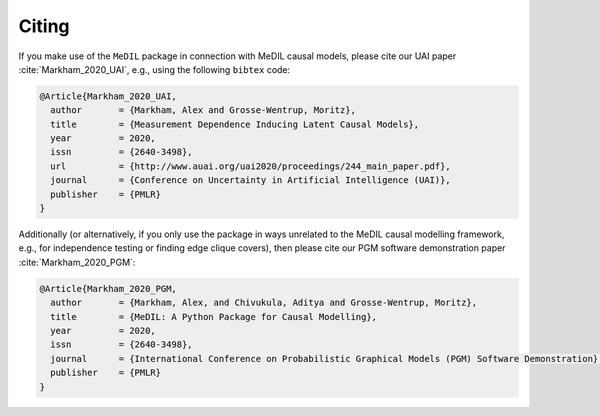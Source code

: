 Citing
======

If you make use of the ``MeDIL`` package in connection with MeDIL causal models, please cite our UAI paper :cite:`Markham_2020_UAI`, e.g., using the following ``bibtex`` code:

.. code-block:: bibtex

   @Article{Markham_2020_UAI,
     author       = {Markham, Alex and Grosse-Wentrup, Moritz},
     title        = {Measurement Dependence Inducing Latent Causal Models},
     year         = 2020,
     issn         = {2640-3498},
     url          = {http://www.auai.org/uai2020/proceedings/244_main_paper.pdf},
     journal      = {Conference on Uncertainty in Artificial Intelligence (UAI)},
     publisher    = {PMLR}
   }


Additionally (or alternatively, if you only use the package in ways unrelated to the MeDIL causal modelling framework, e.g., for independence testing or finding edge clique covers), then please cite our PGM software demonstration paper :cite:`Markham_2020_PGM`:

.. code-block:: bibtex

   @Article{Markham_2020_PGM,
     author       = {Markham, Alex, and Chivukula, Aditya and Grosse-Wentrup, Moritz},
     title        = {MeDIL: A Python Package for Causal Modelling},
     year         = 2020,
     issn         = {2640-3498},
     journal      = {International Conference on Probabilistic Graphical Models (PGM) Software Demonstration},
     publisher    = {PMLR}
   }


